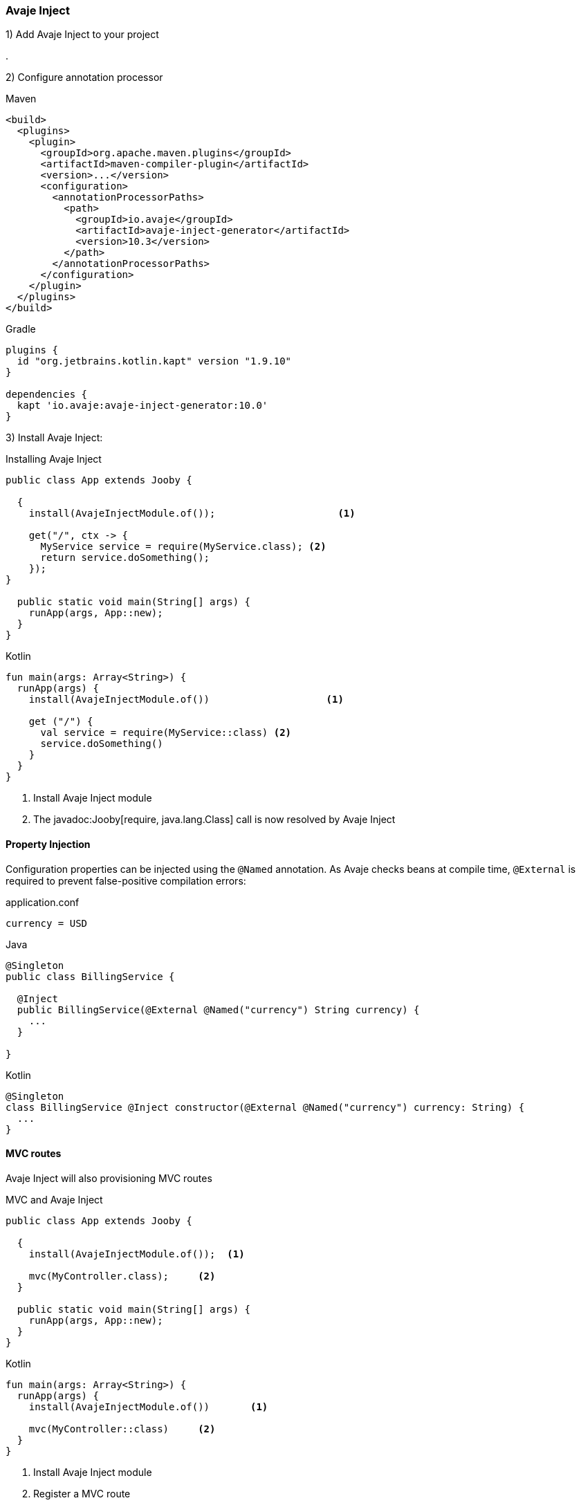 === Avaje Inject

1) Add Avaje Inject to your project

[dependency, groupId="io.jooby", artifactId="jooby-avaje-inject", version="1.1.0"]
.

2) Configure annotation processor

.Maven
[source, xml, role = "primary"]
----
<build>
  <plugins>
    <plugin>
      <groupId>org.apache.maven.plugins</groupId>
      <artifactId>maven-compiler-plugin</artifactId>
      <version>...</version>
      <configuration>
        <annotationProcessorPaths>
          <path>
            <groupId>io.avaje</groupId>
            <artifactId>avaje-inject-generator</artifactId>
            <version>10.3</version>
          </path>
        </annotationProcessorPaths>
      </configuration>
    </plugin>
  </plugins>
</build>
----

.Gradle
[source, kotlin, role = "secondary"]
----
plugins {
  id "org.jetbrains.kotlin.kapt" version "1.9.10"
}

dependencies {
  kapt 'io.avaje:avaje-inject-generator:10.0'
}
----

3) Install Avaje Inject:

.Installing Avaje Inject
[source,java,role = "primary"]
----
public class App extends Jooby {

  {
    install(AvajeInjectModule.of());                     <1>
        
    get("/", ctx -> {
      MyService service = require(MyService.class); <2>
      return service.doSomething();
    });
}

  public static void main(String[] args) {
    runApp(args, App::new);
  }
}
----

.Kotlin
[source, kotlin, role = "secondary"]
----
fun main(args: Array<String>) {
  runApp(args) {
    install(AvajeInjectModule.of())                    <1>
    
    get ("/") {
      val service = require(MyService::class) <2>
      service.doSomething()
    }
  }
}
----

<1> Install Avaje Inject module
<2> The javadoc:Jooby[require, java.lang.Class] call is now resolved by Avaje Inject

==== Property Injection

Configuration properties can be injected using the `@Named` annotation. As Avaje checks beans at compile time, `@External` is required to prevent false-positive compilation errors:

.application.conf
[source, bash]
----
currency = USD
----

.Java
[source,java,role="primary"]
----
@Singleton
public class BillingService {

  @Inject
  public BillingService(@External @Named("currency") String currency) {
    ...
  }

}
----

.Kotlin
[source,kotlin,role="secondary"]
----
@Singleton
class BillingService @Inject constructor(@External @Named("currency") currency: String) {
  ...
}
----

==== MVC routes

Avaje Inject will also provisioning MVC routes

.MVC and Avaje Inject
[source,java,role = "primary"]
----
public class App extends Jooby {

  {
    install(AvajeInjectModule.of());  <1>
          
    mvc(MyController.class);     <2>
  }

  public static void main(String[] args) {
    runApp(args, App::new);
  }
}
----

.Kotlin
[source, kotlin, role = "secondary"]
----
fun main(args: Array<String>) {
  runApp(args) {
    install(AvajeInjectModule.of())       <1>

    mvc(MyController::class)     <2>
  }
}
----

<1> Install Avaje Inject module
<2> Register a MVC route

The lifecycle of `MyController` is now managed by Avaje Inject.

In Avaje Inject, the dependency graph is typically validated when the application compiles. As beans provided by Jooby Modules are registered at runtime, you must add `@External` when injecting these runtime beans into `@Singleton` classes to inform the avaje processor that these beans are provided at runtime.

